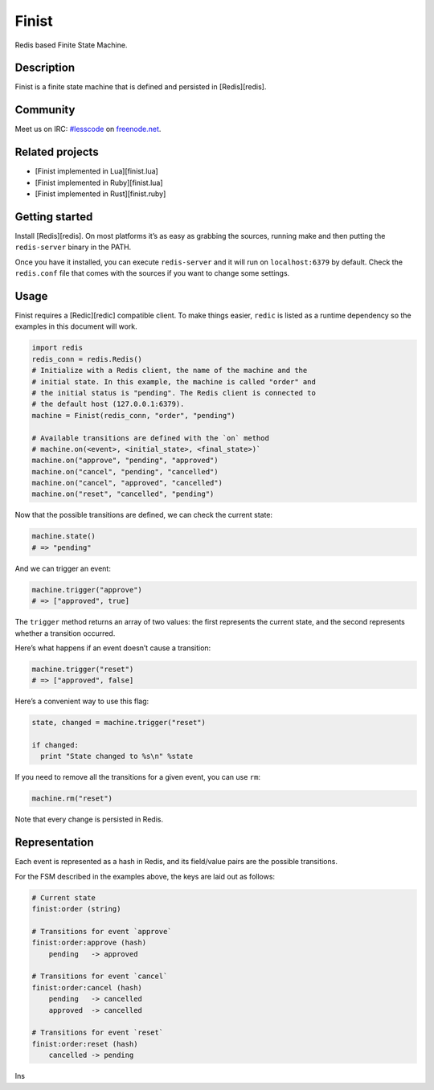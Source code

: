 Finist
======

Redis based Finite State Machine.

Description
-----------

Finist is a finite state machine that is defined and persisted in
[Redis][redis].

Community
---------

Meet us on IRC: `#lesscode`_ on `freenode.net`_.

Related projects
----------------

-  [Finist implemented in Lua][finist.lua]
-  [Finist implemented in Ruby][finist.lua]
-  [Finist implemented in Rust][finist.ruby]

Getting started
---------------

Install [Redis][redis]. On most platforms it’s as easy as grabbing the
sources, running make and then putting the ``redis-server`` binary in
the PATH.

Once you have it installed, you can execute ``redis-server`` and it will
run on ``localhost:6379`` by default. Check the ``redis.conf`` file that
comes with the sources if you want to change some settings.

Usage
-----

Finist requires a [Redic][redic] compatible client. To make things
easier, ``redic`` is listed as a runtime dependency so the examples in
this document will work.

.. code:: python

    import redis
    redis_conn = redis.Redis()
    # Initialize with a Redis client, the name of the machine and the
    # initial state. In this example, the machine is called "order" and
    # the initial status is "pending". The Redis client is connected to
    # the default host (127.0.0.1:6379).
    machine = Finist(redis_conn, "order", "pending")

    # Available transitions are defined with the `on` method
    # machine.on(<event>, <initial_state>, <final_state>)`
    machine.on("approve", "pending", "approved")
    machine.on("cancel", "pending", "cancelled")
    machine.on("cancel", "approved", "cancelled")
    machine.on("reset", "cancelled", "pending")

Now that the possible transitions are defined, we can check the current
state:

.. code:: python

    machine.state()
    # => "pending"

And we can trigger an event:

.. code:: python

    machine.trigger("approve")
    # => ["approved", true]

The ``trigger`` method returns an array of two values: the first
represents the current state, and the second represents whether a
transition occurred.

Here’s what happens if an event doesn’t cause a transition:

.. code:: python

    machine.trigger("reset")
    # => ["approved", false]

Here’s a convenient way to use this flag:

.. code:: python

    state, changed = machine.trigger("reset")

    if changed:
      print "State changed to %s\n" %state

If you need to remove all the transitions for a given event, you can use
``rm``:

.. code:: python

    machine.rm("reset")

Note that every change is persisted in Redis.

Representation
--------------

Each event is represented as a hash in Redis, and its field/value pairs
are the possible transitions.

For the FSM described in the examples above, the keys are laid out as
follows:

.. code:: ini

    # Current state
    finist:order (string)

    # Transitions for event `approve`
    finist:order:approve (hash)
        pending   -> approved

    # Transitions for event `cancel`
    finist:order:cancel (hash)
        pending   -> cancelled
        approved  -> cancelled

    # Transitions for event `reset`
    finist:order:reset (hash)
        cancelled -> pending

Ins

.. _#lesscode: irc://chat.freenode.net/#lesscode
.. _freenode.net: http://freenode.net/